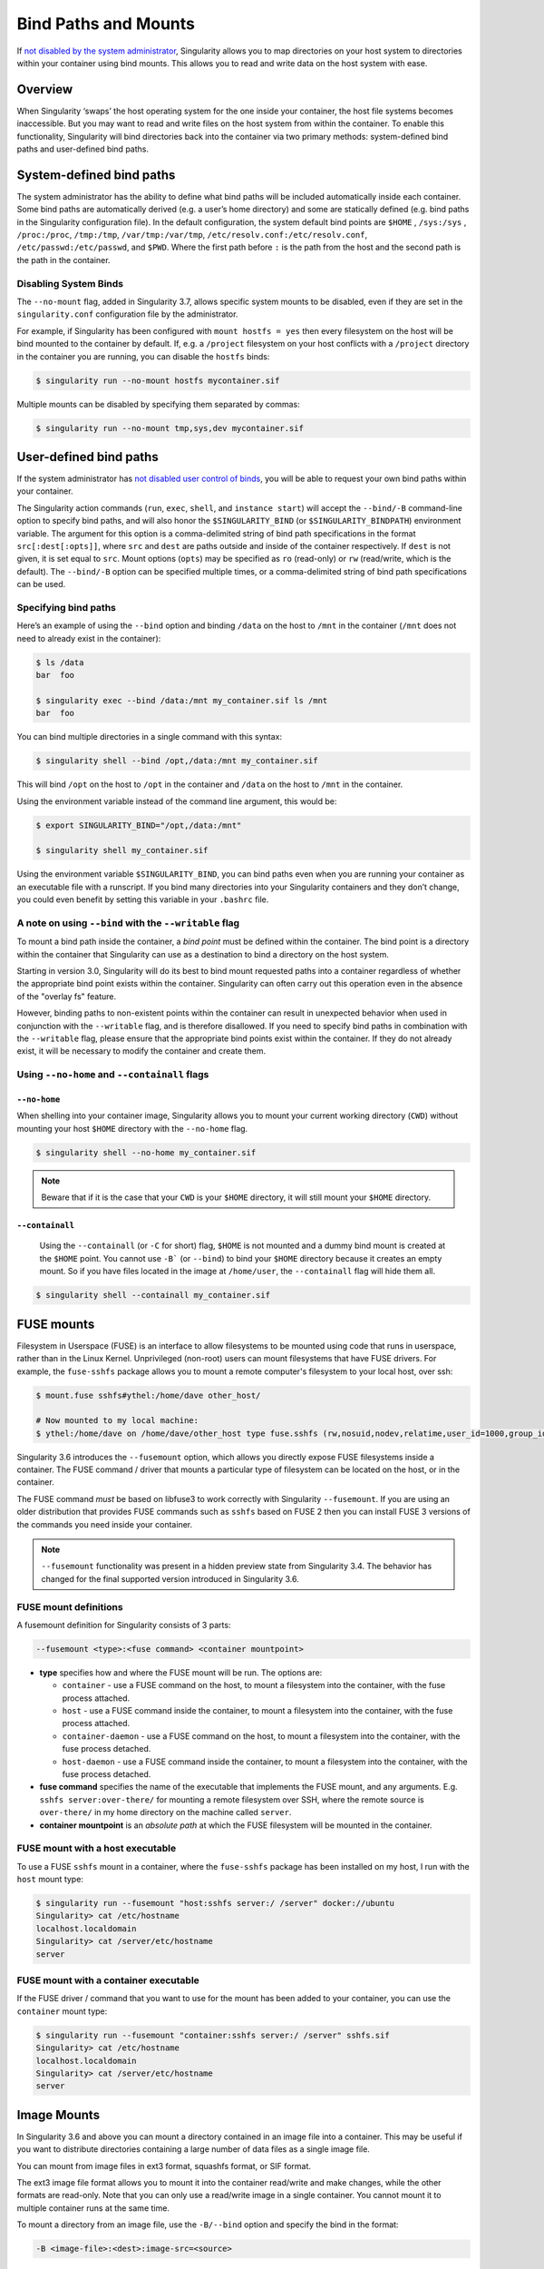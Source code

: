 
.. _bind-paths-and-mounts:


=====================
Bind Paths and Mounts
=====================

.. _sec:bindpaths:

If `not disabled by the system administrator <\{admindocs\}/configfiles.html#bind-mount-management>`_,
Singularity allows you to map directories on your host system to directories
within your container using bind mounts. This allows you to read and write data
on the host system with ease.


--------
Overview
--------

When Singularity ‘swaps’ the host operating system for the one inside your
container, the host file systems becomes inaccessible. But you may want to read
and write files on the host system from within the container. To enable this
functionality, Singularity will bind directories back into the container via two
primary methods: system-defined bind paths and user-defined bind paths.

-------------------------
System-defined bind paths
-------------------------

The system administrator has the ability to define what bind paths will be
included automatically inside each container. Some bind paths are automatically
derived (e.g. a user’s home directory) and some are statically defined (e.g.
bind paths in the Singularity configuration file). In the default
configuration, the system default bind points are ``$HOME`` , ``/sys:/sys`` ,
``/proc:/proc``, ``/tmp:/tmp``, ``/var/tmp:/var/tmp``, ``/etc/resolv.conf:/etc/resolv.conf``,
``/etc/passwd:/etc/passwd``, and ``$PWD``. Where the first path before ``:``
is the path from the host and the second path is the path in the container.

Disabling System Binds
======================

The ``--no-mount`` flag, added in Singularity 3.7, allows specific
system mounts to be disabled, even if they are set in the
``singularity.conf`` configuration file by the administrator.

For example, if Singularity has been configured with ``mount hostfs =
yes`` then every filesystem on the host will be bind mounted to the
container by default. If, e.g. a ``/project`` filesystem on your host
conflicts with a ``/project`` directory in the container you are
running, you can disable the ``hostfs`` binds:

.. code:: console

    $ singularity run --no-mount hostfs mycontainer.sif

    
Multiple mounts can be disabled by specifying them separated by
commas:

.. code:: console

    $ singularity run --no-mount tmp,sys,dev mycontainer.sif

.. _user-defined-bind-paths:

-----------------------
User-defined bind paths
-----------------------

If the system administrator has `not disabled user control of binds <\{admindocs\}/configfiles.html#bind-mount-management>`_,
you will be able to request your own bind paths within your container.

The Singularity action commands (``run``, ``exec``, ``shell``, and
``instance start``) will accept the ``--bind/-B`` command-line option to specify
bind paths, and will also honor the ``$SINGULARITY_BIND`` (or
``$SINGULARITY_BINDPATH``) environment variable. The argument for this option is
a comma-delimited string of bind path specifications in the format
``src[:dest[:opts]]``, where ``src`` and ``dest`` are paths outside and inside
of the container respectively. If ``dest`` is not given, it is set equal to
``src``. Mount options (``opts``) may be specified as ``ro`` (read-only) or
``rw`` (read/write, which is the default). The ``--bind/-B`` option can be
specified multiple times, or a comma-delimited string of bind path
specifications can be used.

Specifying bind paths
=====================

Here’s an example of using the ``--bind`` option and binding ``/data`` on the
host to ``/mnt`` in the container (``/mnt`` does not need to already exist in
the container):

.. code-block:: none

    $ ls /data
    bar  foo

    $ singularity exec --bind /data:/mnt my_container.sif ls /mnt
    bar  foo

You can bind multiple directories in a single command with this syntax:

.. code-block:: none

    $ singularity shell --bind /opt,/data:/mnt my_container.sif

This will bind ``/opt`` on the host to ``/opt`` in the container and ``/data``
on the host to ``/mnt`` in the container.

Using the environment variable instead of the command line argument, this would
be:

.. code-block:: none

    $ export SINGULARITY_BIND="/opt,/data:/mnt"

    $ singularity shell my_container.sif

Using the environment variable ``$SINGULARITY_BIND``, you can bind paths even
when you are running your container as an executable file with a runscript. If
you bind many directories into your Singularity containers and they don’t
change, you could even benefit by setting this variable in your ``.bashrc``
file.


A note on using ``--bind`` with the ``--writable`` flag
=======================================================

To mount a bind path inside the container, a *bind point* must be defined
within the container. The bind point is a directory within the container that
Singularity can use as a destination to bind a directory on the host system.

Starting in version 3.0, Singularity will do its best to bind mount requested
paths into a container regardless of whether the appropriate bind point exists
within the container.  Singularity can often carry out this operation even in
the absence of the "overlay fs" feature.

However, binding paths to non-existent points within the container can result in
unexpected behavior when used in conjunction with the ``--writable`` flag, and is
therefore disallowed. If you need to specify bind paths in combination with the
``--writable`` flag, please ensure that the appropriate bind points exist within
the container. If they do not already exist, it will be necessary to modify the
container and create them.


Using ``--no-home`` and ``--containall`` flags
==============================================

^^^^^^^^^^^^^
``--no-home``
^^^^^^^^^^^^^

When shelling into your container image, Singularity allows you to mount your current working directory (``CWD``)
without mounting your host ``$HOME`` directory with the ``--no-home`` flag.

.. code-block:: none

      $ singularity shell --no-home my_container.sif

.. note::

    Beware that if it is the case that your ``CWD`` is your ``$HOME`` directory, it will still mount your ``$HOME`` directory.


^^^^^^^^^^^^^^^^
``--containall``
^^^^^^^^^^^^^^^^

    Using the ``--containall`` (or ``-C`` for short) flag, ``$HOME`` is not  mounted and a dummy bind mount is created at the ``$HOME`` point.
    You cannot use ``-B``` (or ``--bind``) to bind your ``$HOME`` directory because it creates an empty mount. So if you have files located in
    the image at ``/home/user``, the ``--containall`` flag will hide them all.

.. code-block:: none

    $ singularity shell --containall my_container.sif


-----------
FUSE mounts
-----------

Filesystem in Userspace (FUSE) is an interface to allow filesystems to
be mounted using code that runs in userspace, rather than in the Linux
Kernel. Unprivileged (non-root) users can mount filesystems that have
FUSE drivers. For example, the ``fuse-sshfs`` package allows you to
mount a remote computer's filesystem to your local host, over ssh:

.. code-block:: none

    $ mount.fuse sshfs#ythel:/home/dave other_host/

    # Now mounted to my local machine:
    $ ythel:/home/dave on /home/dave/other_host type fuse.sshfs (rw,nosuid,nodev,relatime,user_id=1000,group_id=1000)


Singularity 3.6 introduces the ``--fusemount`` option, which allows
you directly expose FUSE filesystems inside a container. The FUSE
command / driver that mounts a particular type of filesystem can be
located on the host, or in the container.

The FUSE command *must* be based on libfuse3 to work correctly with
Singularity ``--fusemount``. If you are using an older distribution
that provides FUSE commands such as ``sshfs`` based on FUSE 2 then you
can install FUSE 3 versions of the commands you need inside your
container.


.. note::

   ``--fusemount`` functionality was present in a hidden preview state
   from Singularity 3.4. The behavior has changed for the final
   supported version introduced in Singularity 3.6.


   
FUSE mount definitions
======================

A fusemount definition for Singularity consists of 3 parts:

.. code-block:: none

    --fusemount <type>:<fuse command> <container mountpoint>


- **type** specifies how and where the FUSE mount will be run. The options are:
  
  - ``container`` - use a FUSE command on the host, to mount a
    filesystem into the container, with the fuse process attached.
  - ``host`` - use a FUSE command inside the container, to mount a
    filesystem into the container, with the fuse process attached.
  - ``container-daemon`` - use a FUSE command on the host, to mount a
    filesystem into the container, with the fuse process detached.
  - ``host-daemon`` - use a FUSE command inside the container, to
    mount a filesystem into the container, with the fuse process
    detached.

- **fuse command** specifies the name of the executable that
  implements the FUSE mount, and any arguments. E.g. ``sshfs
  server:over-there/`` for mounting a remote filesystem over SSH,
  where the remote source is ``over-there/`` in my home directory on
  the machine called ``server``.

- **container mountpoint** is an *absolute path* at which the FUSE
  filesystem will be mounted in the container.
  
    
FUSE mount with a host executable
=================================

To use a FUSE ``sshfs`` mount in a container, where the ``fuse-sshfs`` package has
been installed on my host, I run with the ``host`` mount type:

.. code-block:: none

    $ singularity run --fusemount "host:sshfs server:/ /server" docker://ubuntu
    Singularity> cat /etc/hostname 
    localhost.localdomain
    Singularity> cat /server/etc/hostname
    server

FUSE mount with a container executable
======================================

If the FUSE driver / command that you want to use for the mount has
been added to your container, you can use the ``container`` mount
type:

.. code-block:: none

    $ singularity run --fusemount "container:sshfs server:/ /server" sshfs.sif
    Singularity> cat /etc/hostname 
    localhost.localdomain
    Singularity> cat /server/etc/hostname
    server

------------
Image Mounts
------------

In Singularity 3.6 and above you can mount a directory contained in an
image file into a container. This may be useful if you want to
distribute directories containing a large number of data files as a
single image file.

You can mount from image files in ext3 format, squashfs format, or SIF
format.

The ext3 image file format allows you to mount it into the container
read/write and make changes, while the other formats are
read-only. Note that you can only use a read/write image in a single
container. You cannot mount it to multiple container runs at the same
time.

To mount a directory from an image file, use the ``-B/--bind`` option
and specify the bind in the format:

.. code-block:: none

    -B <image-file>:<dest>:image-src=<source>

This will bind the ``<source>`` inside ``<image-file>`` to ``<dest>``
in the container.

If you do not add ``:image-src=<source>`` to your bind specification,
then the ``<image-file>`` itself will be bound to ``<dest>`` instead.
    

Ext3 Image Files
================

If you have a directory called ``inputs/`` that holds data files you wish
to distribute in an image file that allows read/write:

.. code-block:: sh

    # Create an image file 'inputs.img' of size 100MB and put the
    # files inputs/ into it's root directory
    $ mkfs.ext3 -d inputs/ inputs.img 100M
    mke2fs 1.45.6 (20-Mar-2020)
    Creating regular file inputs.img
    Creating filesystem with 102400 1k blocks and 25688 inodes
    Filesystem UUID: e23c29c9-7a49-4b82-89bf-2faf36b5a781
    Superblock backups stored on blocks: 
   	8193, 24577, 40961, 57345, 73729

    Allocating group tables: done                            
    Writing inode tables: done                            
    Creating journal (4096 blocks): done
    Copying files into the device: done
    Writing superblocks and filesystem accounting information: done 

    # Run Singularity, mounting my input data to '/input-data' in
    # the container.
    $ singularity run -B inputs.img:/input-data:image-src=/ mycontainer.sif
    Singularity> ls /input-data
    1           3           5           7           9
    2           4           6           8           lost+found

    
SquashFS Image Files
====================

If you have a directory called ``inputs/`` that holds data files you wish
to distribute in an image file that is read-only, and compressed, then
the squashfs format is appropriate:

.. code-block:: sh

    # Create an image file 'inputs.squashfs' and put the files from
    # inputs/ into it's root directory
    $ mksquashfs inputs/ inputs.squashfs
    Parallel mksquashfs: Using 16 processors
    Creating 4.0 filesystem on inputs.squashfs, block size 131072.
    ...

    # Run Singularity, mounting my input data to '/input-data' in
    # the container.
    $ singularity run -B inputs.squashfs:/input-data:image-src=/ mycontainer.sif
    Singularity> ls /input-data/
    1  2  3  4  5  6  7  8  9

    
SIF Image Files
===============

Advanced users may wish to create a standalone SIF image, which contains
an ``ext3`` or ``squashfs`` data partition holding files, by using the
``singularity sif`` commands similarly to the :ref:`persistent
overlays instructions<overlay-sif>`:

.. code-block:: console

    # Create a new empty SIF file
    $ singularity sif new inputs.sif

    # Add the squashfs data image from above to the SIF
    $ singularity sif add --datatype 4 --partarch 2 --partfs 1 --parttype 3 inputs.sif inputs.squashfs

    # Run Singularity, binding data from the SIF file
    $ singularity run -B inputs.sif:/input-data:image-src=/ mycontainer.sif
    Singularity> ls /input-data
    1  2  3  4  5  6  7  8  9

If your bind source is a SIF then Singularity will bind from
the first data partition in the SIF, or you may specify an
alternative descriptor by ID with the additional bind option
``:id=n``, where n is the descriptor ID.
